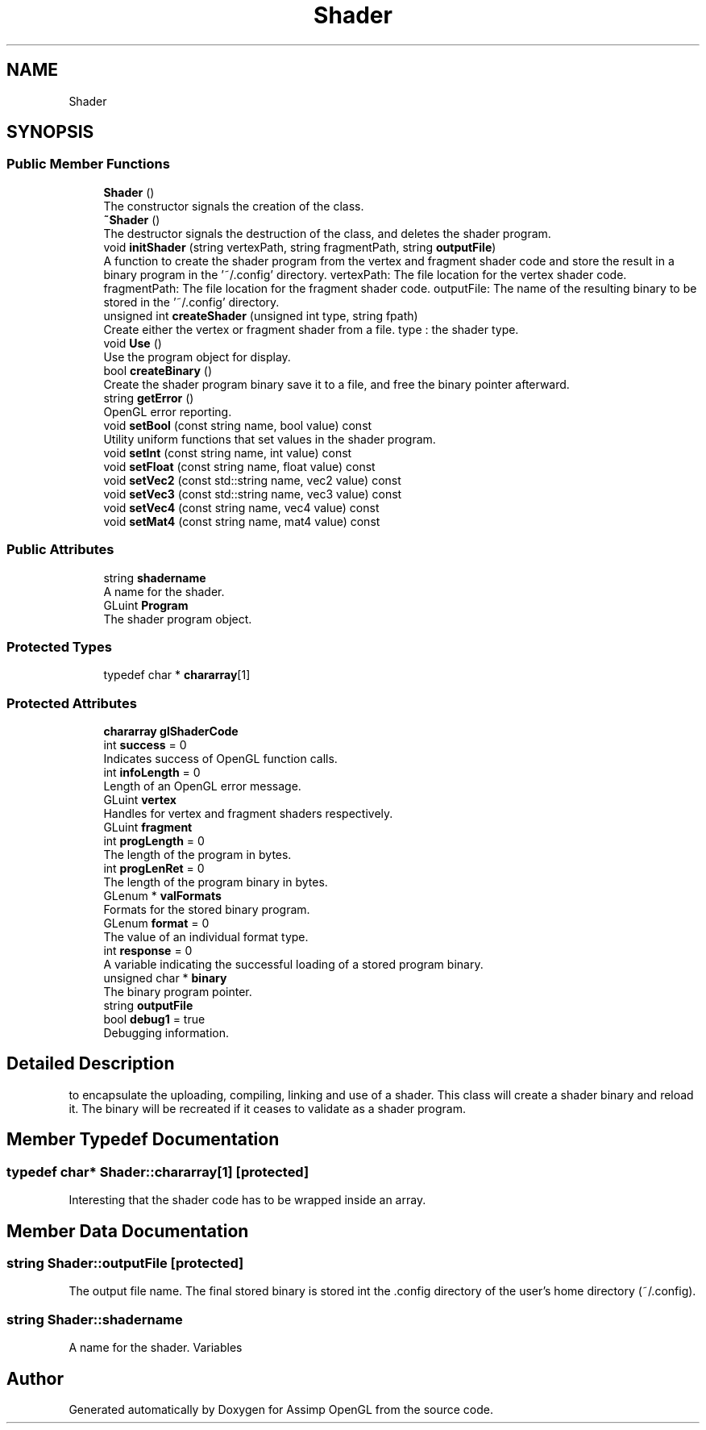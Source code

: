 .TH "Shader" 3 "Wed May 19 2021" "Assimp OpenGL" \" -*- nroff -*-
.ad l
.nh
.SH NAME
Shader
.SH SYNOPSIS
.br
.PP
.SS "Public Member Functions"

.in +1c
.ti -1c
.RI "\fBShader\fP ()"
.br
.RI "The constructor signals the creation of the class\&. "
.ti -1c
.RI "\fB~Shader\fP ()"
.br
.RI "The destructor signals the destruction of the class, and deletes the shader program\&. "
.ti -1c
.RI "void \fBinitShader\fP (string vertexPath, string fragmentPath, string \fBoutputFile\fP)"
.br
.RI "A function to create the shader program from the vertex and fragment shader code and store the result in a binary program in the '~/\&.config' directory\&. vertexPath: The file location for the vertex shader code\&. fragmentPath: The file location for the fragment shader code\&. outputFile: The name of the resulting binary to be stored in the '~/\&.config' directory\&. "
.ti -1c
.RI "unsigned int \fBcreateShader\fP (unsigned int type, string fpath)"
.br
.RI "Create either the vertex or fragment shader from a file\&. type : the shader type\&. "
.ti -1c
.RI "void \fBUse\fP ()"
.br
.RI "Use the program object for display\&. "
.ti -1c
.RI "bool \fBcreateBinary\fP ()"
.br
.RI "Create the shader program binary save it to a file, and free the binary pointer afterward\&. "
.ti -1c
.RI "string \fBgetError\fP ()"
.br
.RI "OpenGL error reporting\&. "
.ti -1c
.RI "void \fBsetBool\fP (const string name, bool value) const"
.br
.RI "Utility uniform functions that set values in the shader program\&. "
.ti -1c
.RI "void \fBsetInt\fP (const string name, int value) const"
.br
.ti -1c
.RI "void \fBsetFloat\fP (const string name, float value) const"
.br
.ti -1c
.RI "void \fBsetVec2\fP (const std::string name, vec2 value) const"
.br
.ti -1c
.RI "void \fBsetVec3\fP (const std::string name, vec3 value) const"
.br
.ti -1c
.RI "void \fBsetVec4\fP (const string name, vec4 value) const"
.br
.ti -1c
.RI "void \fBsetMat4\fP (const string name, mat4 value) const"
.br
.in -1c
.SS "Public Attributes"

.in +1c
.ti -1c
.RI "string \fBshadername\fP"
.br
.RI "A name for the shader\&. "
.ti -1c
.RI "GLuint \fBProgram\fP"
.br
.RI "The shader program object\&. "
.in -1c
.SS "Protected Types"

.in +1c
.ti -1c
.RI "typedef char * \fBchararray\fP[1]"
.br
.in -1c
.SS "Protected Attributes"

.in +1c
.ti -1c
.RI "\fBchararray\fP \fBglShaderCode\fP"
.br
.ti -1c
.RI "int \fBsuccess\fP = 0"
.br
.RI "Indicates success of OpenGL function calls\&. "
.ti -1c
.RI "int \fBinfoLength\fP = 0"
.br
.RI "Length of an OpenGL error message\&. "
.ti -1c
.RI "GLuint \fBvertex\fP"
.br
.RI "Handles for vertex and fragment shaders respectively\&. "
.ti -1c
.RI "GLuint \fBfragment\fP"
.br
.ti -1c
.RI "int \fBprogLength\fP = 0"
.br
.RI "The length of the program in bytes\&. "
.ti -1c
.RI "int \fBprogLenRet\fP = 0"
.br
.RI "The length of the program binary in bytes\&. "
.ti -1c
.RI "GLenum * \fBvalFormats\fP"
.br
.RI "Formats for the stored binary program\&. "
.ti -1c
.RI "GLenum \fBformat\fP = 0"
.br
.RI "The value of an individual format type\&. "
.ti -1c
.RI "int \fBresponse\fP = 0"
.br
.RI "A variable indicating the successful loading of a stored program binary\&. "
.ti -1c
.RI "unsigned char * \fBbinary\fP"
.br
.RI "The binary program pointer\&. "
.ti -1c
.RI "string \fBoutputFile\fP"
.br
.ti -1c
.RI "bool \fBdebug1\fP = true"
.br
.RI "Debugging information\&. "
.in -1c
.SH "Detailed Description"
.PP 
to encapsulate the uploading, compiling, linking and use of a shader\&. This class will create a shader binary and reload it\&. The binary will be recreated if it ceases to validate as a shader program\&. 
.SH "Member Typedef Documentation"
.PP 
.SS "typedef char* Shader::chararray[1]\fC [protected]\fP"
Interesting that the shader code has to be wrapped inside an array\&. 
.SH "Member Data Documentation"
.PP 
.SS "string Shader::outputFile\fC [protected]\fP"
The output file name\&. The final stored binary is stored int the \&.config directory of the user's home directory (~/\&.config)\&. 
.SS "string Shader::shadername"

.PP
A name for the shader\&. Variables 

.SH "Author"
.PP 
Generated automatically by Doxygen for Assimp OpenGL from the source code\&.
